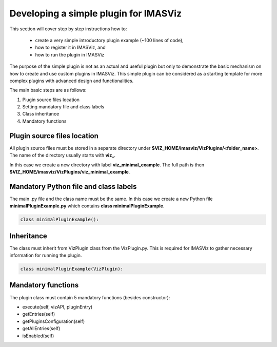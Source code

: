 .. _plugin_minimal_example:

Developing a simple plugin for IMASViz
======================================

This section will cover step by step instructions how to:

 - create a very simple introductory plugin example (~100 lines of code),
 - how to register it in IMASViz, and
 - how to run the plugin in IMASViz

The purpose of the simple plugin is not as an actual and useful plugin but only
to demonstrate the basic mechanism on how to create and use custom plugins in
IMASViz. This simple plugin can be considered as a starting template for more
complex plugins with advanced design and functionalities.

The main basic steps are as follows:

1. Plugin source files location
2. Setting mandatory file and class labels
3. Class inheritance
4. Mandatory functions

Plugin source files location
----------------------------

All plugin source files must be stored in a separate directory under
**$VIZ_HOME/imasviz/VizPlugins/<folder_name>**. The name of the directory
usually starts with **viz_**.

In this case we create a new directory with label **viz_minimal_example**. The
full path is then **$VIZ_HOME/imasviz/VizPlugins/viz_minimal_example**.

Mandatory Python file and class labels
--------------------------------------

The main .py file and the class name must be the same. In this case we create
a new Python file **minimalPluginExample.py** which contains
**class minimalPluginExample**.

.. code-block:: python

    class minimalPluginExample():

Inheritance
-----------

The class must inherit from VizPlugin class from the VizPlugin.py. This is
required for IMASViz to gather necessary information for running the plugin.

.. code-block:: python

    class minimalPluginExample(VizPlugin):

Mandatory functions
-------------------

The plugin class must contain 5 mandatory functions (besides constructor):

- execute(self, vizAPI, pluginEntry)
- getEntries(self)
- getPluginsConfiguration(self)
- getAllEntries(self)
- isEnabled(self)










